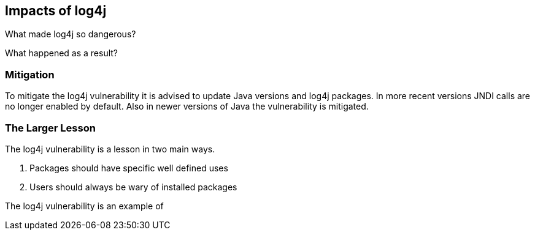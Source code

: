 == Impacts of log4j

What made log4j so dangerous?

What happened as a result?


=== Mitigation

To mitigate the log4j vulnerability it is advised to update Java versions and log4j packages. In more recent versions JNDI calls are no longer enabled by default. Also in newer versions of Java the vulnerability is mitigated.

=== The Larger Lesson

The log4j vulnerability is a lesson in two main ways.

1. Packages should have specific well defined uses
2. Users should always be wary of installed packages

The log4j vulnerability is an example of 